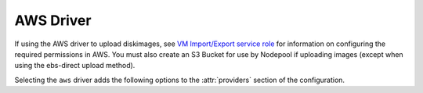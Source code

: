.. _aws-driver:

.. default-domain:: zuul

AWS Driver
----------

If using the AWS driver to upload diskimages, see `VM Import/Export
service role`_ for information on configuring the required permissions
in AWS.  You must also create an S3 Bucket for use by Nodepool if
uploading images (except when using the ebs-direct upload method).

Selecting the ``aws`` driver adds the following options to the
:attr:`providers` section of the configuration.

.. attr-overview::
   :prefix: providers.[aws]
   :maxdepth: 3

.. attr:: providers.[aws]
   :type: list

   An AWS provider's resources are partitioned into groups called `pool`
   (see :attr:`providers.[aws].pools` for details), and within a pool,
   the node types which are to be made available are listed
   (see :attr:`providers.[aws].pools.labels` for details).

   See `Boto Configuration`_ for information on how to configure credentials
   and other settings for AWS access in Nodepool's runtime environment.

   .. note:: For documentation purposes the option names are prefixed
             ``providers.[aws]`` to disambiguate from other
             drivers, but ``[aws]`` is not required in the
             configuration (e.g. below
             ``providers.[aws].pools`` refers to the ``pools``
             key in the ``providers`` section when the ``aws``
             driver is selected).

   Example:

   .. code-block:: yaml

     providers:
       - name: ec2-us-west-2
         driver: aws
         region-name: us-west-2
         cloud-images:
           - name: debian9
             image-id: ami-09c308526d9534717
             username: admin
         pools:
           - name: main
             max-servers: 5
             subnet-id: subnet-0123456789abcdef0
             security-group-id: sg-01234567890abcdef
             labels:
               - name: debian9
                 cloud-image: debian9
                 instance-type: t3.medium
                 iam-instance-profile:
                   arn: arn:aws:iam::123456789012:instance-profile/s3-read-only
                 key-name: zuul
                 tags:
                   key1: value1
               - name: debian9-large
                 cloud-image: debian9
                 instance-type: t3.large
                 key-name: zuul
                 use-spot: True
                 tags:
                   key1: value1
                   key2: value2

   .. attr:: name
      :required:

      A unique name for this provider configuration.

   .. attr:: region-name
      :required:

      Name of the `AWS region`_ to interact with.

   .. attr:: profile-name

      The AWS credentials profile to load for this provider. If unspecified the
      `boto3` library will select a profile.

      See `Boto Configuration`_ for more information.

   .. attr:: rate
      :type: float
      :default: 2.0

      The number of operations per second to perform against the provider.

   .. attr:: boot-timeout
      :type: int seconds
      :default: 180

      Once an instance is active, how long to try connecting to the
      image via SSH.  If the timeout is exceeded, the node launch is
      aborted and the instance deleted.

   .. attr:: launch-timeout
      :type: int seconds
      :default: 3600

      The time to wait from issuing the command to create a new instance
      until that instance is reported as "active".  If the timeout is
      exceeded, the node launch is aborted and the instance deleted.

   .. attr:: max-cores
      :type: int
      :default: unlimited

      Maximum number of cores usable from this provider's pools by default.

   .. attr:: max-servers
      :type: int
      :default: unlimited

      Maximum number of servers spawnable from this provider's pools by default.

   .. attr:: max-ram
      :type: int
      :default: unlimited

      Maximum RAM usable from this provider's pools by default.

   .. attr:: max-resources
      :type: dict
      :default: unlimited

      A dictionary of other quota resource limits.  AWS has quotas
      for certain instance types.  These may be specified here to
      limit Nodepool's usage.

      The following example limits the number of high-memory
      instance cores:

      .. code-block:: yaml

         max-resources:
           'L-43DA4232': 448

      See `instance quotas`_ for more information.

   .. attr:: launch-retries
      :default: 3

      The number of times to retry launching a node before considering
      the request failed.

   .. attr:: post-upload-hook
      :type: string
      :default: None

      Filename of an optional script that can be called after an image has
      been uploaded to a provider but before it is taken into use. This is
      useful to perform last minute validation tests before an image is
      really used for build nodes. The script will be called as follows:

      ``<SCRIPT> <PROVIDER> <EXTERNAL_IMAGE_ID> <LOCAL_IMAGE_FILENAME>``

      If the script returns with result code 0 it is treated as successful
      otherwise it is treated as failed and the image gets deleted.

   .. attr:: object-storage

      This section is only required when using Nodepool to upload
      diskimages.

      .. attr:: bucket-name

         The name of a bucket to use for temporary storage of
         diskimages while creating snapshots.  The bucket must already
         exist.

   .. attr:: image-format
      :type: str
      :default: raw

      The image format that should be requested from diskimage-builder
      and also specified to AWS when importing images.  One of:
      ``ova``, ``vhd``, ``vhdx``, ``vmdk``, ``raw`` (not all of which
      are supported by diskimage-builder).

   .. attr:: image-import-timeout
      :type: int

      Generally there is no limit on the amount of time a successful
      image import can take.  However, some import tasks may encounter
      temporary resource limitations from AWS.  In these cases, if
      this value is set, Nodepool will retry the import tasks until
      the timeout is reached.  If this is unset (the default), then
      the first resource limitation detected will result in an error.
      The value is in seconds.

   .. attr:: cloud-images
      :type: list

      Each entry in this section must refer to an entry in the
      :attr:`labels` section.

      .. code-block:: yaml

         cloud-images:
           - name: ubuntu1804
             image-id: ami-082fd9a18128c9e8c
             username: ubuntu
           - name: ubuntu1804-by-filters
             image-filters:
               - name: name
                 values:
                  - named-ami
             username: ubuntu
           - name: my-custom-win2k3
             connection-type: winrm
             username: admin

      Each entry is a dictionary with the following keys

      .. attr:: name
         :type: string
         :required:

         Identifier to refer this cloud-image from :attr:`providers.[aws].pools.labels` section.
         Since this name appears elsewhere in the nodepool configuration file,
         you may want to use your own descriptive name here and use
         ``image-id`` to specify the cloud image so that if
         the image id changes on the cloud, the impact to your Nodepool
         configuration will be minimal. However, if ``image-id`` is not
         provided, this is assumed to be the image id in the cloud.

      .. attr:: image-id
         :type: str

         If this is provided, it is used to select the image from the
         cloud provider by ID.  Either this field or
         :attr:`providers.[aws].cloud-images.image-filters` must be
         provided.

      .. attr:: image-filters
         :type: list

         If provided, this is used to select an AMI by filters.  If
         the filters provided match more than one image, the most
         recent will be returned.  Either this field or
         :attr:`providers.[aws].cloud-images.image-id` must be
         provided.

         Each entry is a dictionary with the following keys

         .. attr:: name
            :type: str
            :required:

            The filter name. See `Boto describe images`_ for a list of valid filters.

         .. attr:: values
            :type: list
            :required:

            A list of string values on which to filter.

      .. attr:: username
         :type: str

         The username that a consumer should use when connecting to the node.

      .. attr:: python-path
         :type: str
         :default: auto

         The path of the default python interpreter.  Used by Zuul to set
         ``ansible_python_interpreter``.  The special value ``auto`` will
         direct Zuul to use inbuilt Ansible logic to select the
         interpreter on Ansible >=2.8, and default to
         ``/usr/bin/python2`` for earlier versions.

      .. attr:: connection-type
         :type: str

         The connection type that a consumer should use when connecting to the
         node. For most images this is not necessary. However when creating
         Windows images this could be 'winrm' to enable access via ansible.

      .. attr:: connection-port
         :type: int
         :default: 22/ 5986

         The port that a consumer should use when connecting to the node. For
         most diskimages this is not necessary. This defaults to 22 for ssh and
         5986 for winrm.

      .. attr:: shell-type
         :type: str
         :default: sh

         The shell type of the node's default shell executable. Used by Zuul
         to set ``ansible_shell_type``. This setting should only be used

         - For a windows image with the experimental `connection-type` ``ssh``
           in which case ``cmd`` or ``powershell`` should be set
           and reflect the node's ``DefaultShell`` configuration.
         - If the default shell is not Bourne compatible (sh), but instead
           e.g. ``csh`` or ``fish``, and the user is aware that there is a
           long-standing issue with ``ansible_shell_type`` in combination
           with ``become``.

   .. attr:: diskimages
      :type: list

      Each entry in a provider's `diskimages` section must correspond
      to an entry in :attr:`diskimages`.  Such an entry indicates that
      the corresponding diskimage should be uploaded for use in this
      provider.  Additionally, any nodes that are created using the
      uploaded image will have the associated attributes (such as
      flavor or metadata).

      If an image is removed from this section, any previously uploaded
      images will be deleted from the provider.

      .. code-block:: yaml

         diskimages:
           - name: bionic
             pause: False
           - name: windows
             connection-type: winrm
             connection-port: 5986


      Each entry is a dictionary with the following keys

      .. attr:: name
         :type: string
         :required:

         Identifier to refer this image from
         :attr:`providers.[aws].pools.labels` and
         :attr:`diskimages` sections.

      .. attr:: pause
         :type: bool
         :default: False

         When set to True, nodepool-builder will not upload the image
         to the provider.

      .. attr:: username
         :type: str

         The username that should be used when connecting to the node.

         .. warning:: This option is deprecated.  Specify the username
                      on the diskimage definition itself instead.

      .. attr:: connection-type
         :type: string

         The connection type that a consumer should use when connecting
         to the node. For most diskimages this is not
         necessary. However when creating Windows images this could be
         ``winrm`` to enable access via ansible.

      .. attr:: connection-port
         :type: int
         :default: 22 / 5986

         The port that a consumer should use when connecting to the
         node. For most diskimages this is not necessary. This defaults
         to 22 for ssh and 5986 for winrm.

      .. attr:: python-path
         :type: str
         :default: auto

         The path of the default python interpreter.  Used by Zuul to set
         ``ansible_python_interpreter``.  The special value ``auto`` will
         direct Zuul to use inbuilt Ansible logic to select the
         interpreter on Ansible >=2.8, and default to
         ``/usr/bin/python2`` for earlier versions.

      .. attr:: shell-type
         :type: str
         :default: sh

         The shell type of the node's default shell executable. Used by Zuul
         to set ``ansible_shell_type``. This setting should only be used

         - For a windows image with the experimental `connection-type` ``ssh``
           in which case ``cmd`` or ``powershell`` should be set
           and reflect the node's ``DefaultShell`` configuration.
         - If the default shell is not Bourne compatible (sh), but instead
           e.g. ``csh`` or ``fish``, and the user is aware that there is a
           long-standing issue with ``ansible_shell_type`` in combination
           with ``become``.

      .. attr:: architecture
         :type: str
         :default: x86_64

         The architecture of the image.  See the `AWS RegisterImage API
         documentation`_ for valid values.

      .. attr:: ena-support
         :type: bool
         :default: True

         Whether the image has support for the AWS Enhanced Networking
         Adapter (ENA).  Many newer operating systems include driver
         support as standard and some AWS instance types require it.

      .. attr:: volume-type
         :type: str
         :default: gp3

         The root `EBS volume type`_ for the image.
         Only used with the
         :value:`providers.[aws].diskimages.import-method.snapshot` or
         :value:`providers.[aws].diskimages.import-method.ebs-direct`
         import methods.

      .. attr:: volume-size
         :type: int

         The size of the root EBS volume, in GiB, for the image.  If
         omitted, the volume size reported for the imported snapshot
         will be used.  Only used with the
         :value:`providers.[aws].diskimages.import-method.snapshot` or
         :value:`providers.[aws].diskimages.import-method.ebs-direct`
         import methods.

      .. attr:: imds-support
         :type: str

         To enforce usage of IMDSv2 by default on instances created
         from the image, set this value to `v2.0`.  If omitted, IMDSv2
         is optional by default.  This is only supported using the
         :value:`providers.[aws].diskimages.import-method.snapshot` or
         :value:`providers.[aws].diskimages.import-method.ebs-direct`
         import methods.

      .. attr:: import-method
         :default: snapshot

         The method to use when importing the image.

         .. value:: snapshot

            This method uploads the image file to AWS as a snapshot
            and then registers an AMI directly from the snapshot.
            This is faster compared to the `image` method and may be
            used with operating systems and versions that AWS does not
            otherwise support.  However, it is incompatible with some
            operating systems which require special licensing or other
            metadata in AWS.

         .. value:: ebs-direct

            This is similar to the `snapshot` method, but uses the
            `EBS direct API`_ instead of S3.  This may be faster and
            more efficient, but it may incur additional costs.

         .. value:: image

            This method uploads the image file to AWS and performs an
            "image import" on the file.  This causes AWS to boot the
            image in a temporary VM and then take a snapshot of that
            VM which is then used as the basis of the AMI.  This is
            slower compared to the `snapshot` method and may only be
            used with operating systems and versions which AWS already
            supports.  This may be necessary in order to use Windows
            images.

      .. attr:: iops
         :type: int

         The number of I/O operations per second to be provisioned for
         the volume.  The default varies based on the volume type; see
         the documentation under `EBS volume type`_ for the specific
         volume type for details.

      .. attr:: throughput
         :type: int

         The throughput of the volume in MiB/s.  This is only valid for
         ``gp3`` volumes.

      .. attr:: tags
         :type: dict
         :default: None

         A dictionary of tags to add to uploaded images.  This will be
         merged with any existing metadata from the global `diskimage`
         configuration for this image.  Avoid the use of `nodepool_`
         as a key prefix since Nodepool uses this for internal values.

   .. attr:: pools
      :type: list

      A pool defines a group of resources from an AWS provider. Each pool has a
      maximum number of nodes which can be launched from it, along with a number
      of cloud-related attributes used when launching nodes.

      .. attr:: name
         :required:

         A unique name within the provider for this pool of resources.

      .. attr:: availability-zone
         :type: str

         If provided, instances launched from this pool will be
         assigned to the specified availibility zone.  If omitted, AWS
         will select from the available zones.

      .. attr:: priority
         :type: int
         :default: 100

         The priority of this provider pool (a lesser number is a higher
         priority).  Nodepool launchers will yield requests to other
         provider pools with a higher priority as long as they are not
         paused.  This means that in general, higher priority pools will
         reach quota first before lower priority pools begin to be used.

         This setting may be specified at the provider level in order
         to apply to all pools within that provider, or it can be
         overridden here for a specific pool.

      .. attr:: node-attributes
         :type: dict

         A dictionary of key-value pairs that will be stored with the node data
         in ZooKeeper. The keys and values can be any arbitrary string.

      .. attr:: max-cores
         :type: int

         Maximum number of cores usable from this pool.  Defaults to
         :attr:`providers.[aws].max-cores`.

      .. attr:: max-servers
         :type: int

         Maximum number of servers spawnable from this pool.  Defaults to
         :attr:`providers.[aws].max-servers`.

      .. attr:: max-ram
         :type: int

         Maximum RAM usable from this pool.  Defaults to
         :attr:`providers.[aws].max-ram`.

      .. attr:: max-resources
         :type: dict

         A dictionary of other quota resource limits.  AWS has quotas
         for certain instance types.  These may be specified here to
         limit Nodepool's usage.  Defaults to
         :attr:`providers.[aws].max-resources`.

         The following example limits the number of high-memory
         instance cores:

         .. code-block:: yaml

            max-resources:
              'L-43DA4232': 448

         See `instance quotas`_ for more information.

      .. attr:: subnet-id

         If provided, specifies the subnet to assign to the primary network
         interface of nodes.

      .. attr:: security-group-id

         If provided, specifies the security group ID to assign to the primary
         network interface of nodes.

      .. attr:: public-ip-address
         :type: bool
         :default: True

         Deprecated alias for :attr:`providers.[aws].pools.public-ipv4`.

      .. attr:: public-ipv4
         :type: bool
         :default: True

         Specify if a public IPv4 address shall be attached to nodes.

      .. attr:: public-ipv6
         :type: bool
         :default: True

         Specify if a public IPv6 address shall be attached to nodes.

      .. attr:: use-internal-ip
         :type: bool
         :default: false

         If a public IP is attached but Nodepool should prefer the
         private IP, set this to true.

      .. attr:: host-key-checking
         :type: bool
         :default: True

         Whether to validate SSH host keys.  When true, this helps ensure
         that nodes are ready to receive SSH connections before they are
         supplied to the requestor.  When set to false, nodepool-launcher
         will not attempt to ssh-keyscan nodes after they are booted.
         Disable this if nodepool-launcher and the nodes it launches are
         on different networks, where the launcher is unable to reach the
         nodes directly, or when using Nodepool with non-SSH node
         platforms.  The default value is true.

      .. attr:: labels
         :type: list

         Each entry in a pool's `labels` section indicates that the
         corresponding label is available for use in this pool.  When creating
         nodes for a label, the flavor-related attributes in that label's
         section will be used.

         .. code-block:: yaml

            labels:
              - name: bionic
                instance-type: m5a.large

         Each entry is a dictionary with the following keys

           .. attr:: name
              :type: str
              :required:

              Identifier to refer to this label.

           .. attr:: cloud-image
              :type: str
              :required:

              Refers to the name of an externally managed image in the
              cloud that already exists on the provider. The value of
              ``cloud-image`` should match the ``name`` of a
              previously configured entry from the ``cloud-images``
              section of the provider. See
              :attr:`providers.[aws].cloud-images`.  Mutually
              exclusive with
              :attr:`providers.[aws].pools.labels.diskimage`

           .. attr:: diskimage
              :type: str
              :required:

              Refers to provider's diskimages, see
              :attr:`providers.[aws].diskimages`.  Mutually exclusive
              with :attr:`providers.[aws].pools.labels.cloud-image`

           .. attr:: dedicated-host
              :type: bool

              If set to ``true``, an AWS dedicated host will be
              allocated for the instance.  Nodepool only supports
              running a single instance on dedicated hosts, so it will
              treat the host and the instance launched on it as a
              matched pair.  The host will not be used for any other
              instances, and will be released when the associated
              Nodepool node is deleted.

              If this option is set, the
              :attr:`providers.[aws].pools.labels.use-spot` option is
              not available, and
              :attr:`providers.[aws].pools.availability-zone`
              option is required.

           .. attr:: ebs-optimized
              :type: bool
              :default: False

              Indicates whether EBS optimization
              (additional, dedicated throughput between Amazon EC2 and Amazon EBS,)
              has been enabled for the instance.

           .. attr:: instance-type
              :type: str
              :required:

              Name of the flavor to use.

           .. attr:: iam-instance-profile
              :type: dict

              Used to attach an iam instance profile.
              Useful for giving access to services without needing any secrets.

              .. attr:: name

                 Name of the instance profile.
                 Mutually exclusive with :attr:`providers.[aws].pools.labels.iam-instance-profile.arn`

              .. attr:: arn

                 ARN identifier of the profile.
                 Mutually exclusive with :attr:`providers.[aws].pools.labels.iam-instance-profile.name`

           .. attr:: imdsv2
              :type: str

              Specify whether IMDSv2 is required.  If this is omitted,
              then AWS defaults are used (usually equivalent to
              `optional` but may be influenced by the image used).

              .. value:: optional

                 Allows usage of IMDSv2 but do not require it.  This
                 sets the following metadata options:

                 * `HttpTokens` is `optional`
                 * `HttpEndpoint` is `enabled`

              .. value:: required

                 Require IMDSv2.  This sets the following metadata
                 options:

                 * `HttpTokens` is `required`
                 * `HttpEndpoint` is `enabled`

           .. attr:: key-name
              :type: string
              :required:

              The name of a keypair that will be used when
              booting each server.

           .. attr:: volume-type
              :type: string

              If given, the root `EBS volume type`_

           .. attr:: volume-size
              :type: int

              If given, the size of the root EBS volume, in GiB.

           .. attr:: iops
              :type: int

              The number of I/O operations per second to be
              provisioned for the volume.  The default varies based on
              the volume type; see the documentation under `EBS volume
              type`_ for the specific volume type for details.

           .. attr:: throughput
              :type: int

              The throughput of the volume in MiB/s.  This is only
              valid for ``gp3`` volumes.

           .. attr:: userdata
              :type: str
              :default: None

              A string of userdata for a node. Example usage is to install
              cloud-init package on image which will apply the userdata.
              Additional info about options in cloud-config:
              https://cloudinit.readthedocs.io/en/latest/topics/examples.html

           .. attr:: tags
              :type: dict
              :default: None

              A dictionary of tags to add to the EC2 instances.
              Values must be supplied as strings.

           .. attr:: dynamic-tags
              :type: dict
              :default: None

              Similar to
              :attr:`providers.[aws].pools.labels.tags`,
              but is interpreted as a format string with the following
              values available:

              * request: Information about the request which prompted the
                creation of this node (note that the node may ultimately
                be used for a different request and in that case this
                information will not be updated).

                * id: The request ID.

                * labels: The list of labels in the request.

                * requestor: The name of the requestor.

                * requestor_data: Key/value information from the requestor.

                * relative_priority: The relative priority of the request.

                * event_id: The external event ID of the request.

                * created_time: The creation time of the request.

                * tenant_name: The name of the tenant associated with the
                  request.

              For example:

              .. code-block:: yaml

                 labels:
                   - name: precise
                     dynamic-tags:
                       request_info: "Created for request {request.id}"

           .. attr:: use-spot
              :type: bool
              :default: False

              When set to True, Nodepool will try to launch an Amazon EC2 Spot
              instance, instead of an On-Demand instance. Spot instances let
              you take advantage of unused EC2 capacity at a discount.

              For example:

              .. code-block:: yaml

                 labels:
                   - name: frugal
                     use-spot: True

              .. note:: As Amazon EC2 Spot instances take advantage of unused
                        EC2 capacity, you may not get an instance, if demand
                        is high. In addition, Amazon EC2 may interrupt your
                        Spot instance and reclaim it with a two minutes warning
                        upfront. Therefore, you might want to setup alternative
                        nodesets as fallback.


.. _`EBS volume type`: https://docs.aws.amazon.com/AWSEC2/latest/UserGuide/EBSVolumeTypes.html
.. _`AWS region`: https://docs.aws.amazon.com/general/latest/gr/rande.html
.. _`Boto configuration`: https://boto3.amazonaws.com/v1/documentation/api/latest/guide/configuration.html
.. _`Boto describe images`: https://boto3.amazonaws.com/v1/documentation/api/latest/reference/services/ec2.html#EC2.Client.describe_images
.. _`VM Import/Export service role`: https://docs.aws.amazon.com/vm-import/latest/userguide/vmie_prereqs.html#vmimport-role
.. _`instance quotas`: https://us-west-1.console.aws.amazon.com/servicequotas/home/services/ec2/quotas
.. _`AWS RegisterImage API documentation`: https://docs.aws.amazon.com/AWSEC2/latest/APIReference/API_RegisterImage.html
.. _`EBS direct API`: https://docs.aws.amazon.com/ebs/latest/userguide/ebs-accessing-snapshot.html
